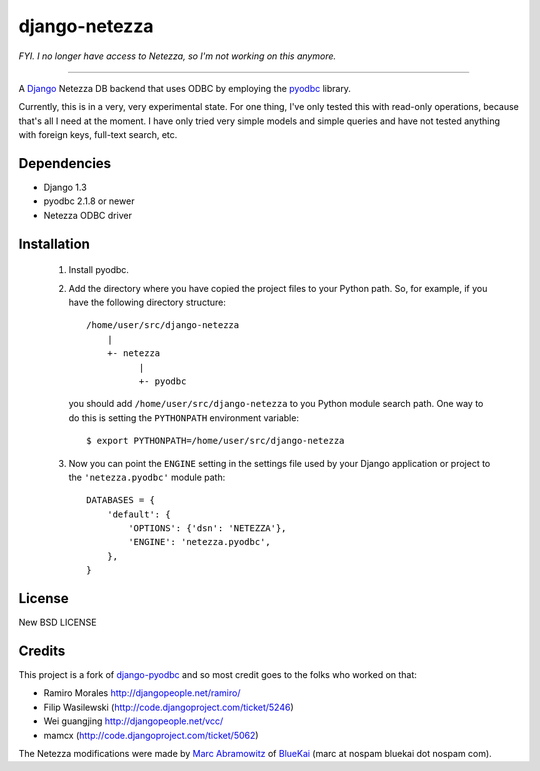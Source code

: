 ==============
django-netezza
==============

*FYI. I no longer have access to Netezza, so I'm not working on this anymore.*

------------------------------------------------------------------------------

A Django_ Netezza DB backend that uses ODBC by employing
the pyodbc_ library.

.. _Django: http://djangoproject.com/
.. _pyodbc: http://pyodbc.sourceforge.net

Currently, this is in a very, very experimental state. For one thing, I've only
tested this with read-only operations, because that's all I need at the moment.
I have only tried very simple models and simple queries and have not tested
anything with foreign keys, full-text search, etc.

Dependencies
============

* Django 1.3
* pyodbc 2.1.8 or newer
* Netezza ODBC driver

Installation
============

 1. Install pyodbc.

 2. Add the directory where you have copied the project files to your Python
    path. So, for example, if you have the following directory structure::

        /home/user/src/django-netezza
            |
            +- netezza
                  |
                  +- pyodbc

    you should add ``/home/user/src/django-netezza`` to you Python module search
    path. One way to do this is setting the ``PYTHONPATH`` environment
    variable::

       $ export PYTHONPATH=/home/user/src/django-netezza

 3. Now you can point the ``ENGINE`` setting in the settings file used
    by your Django application or project to the ``'netezza.pyodbc'``
    module path::

        DATABASES = {
            'default': {
                'OPTIONS': {'dsn': 'NETEZZA'},
                'ENGINE': 'netezza.pyodbc',
            },
        }

License
=======

New BSD LICENSE

Credits
=======

This project is a fork of django-pyodbc_ and so most credit goes to the folks who worked on that:

* Ramiro Morales `<http://djangopeople.net/ramiro/>`_
* Filip Wasilewski (http://code.djangoproject.com/ticket/5246)
* Wei guangjing `<http://djangopeople.net/vcc/>`_
* mamcx (http://code.djangoproject.com/ticket/5062)

The Netezza modifications were made by `Marc Abramowitz`_ of BlueKai_ (marc at nospam bluekai dot nospam com).

.. _Marc Abramowitz: http://marc-abramowitz.com/
.. _django-pyodbc: http://code.google.com/p/django-pyodbc/
.. _BlueKai: http://bluekai.com/

